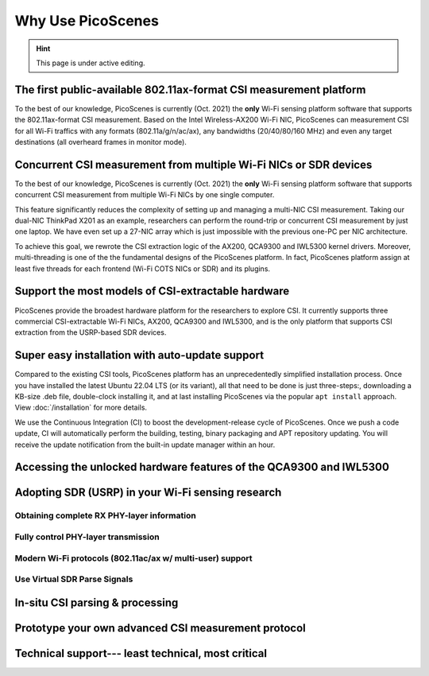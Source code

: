 Why Use PicoScenes
===================================

.. hint:: This page is under active editing.


The first public-available 802.11ax-format CSI measurement platform 
---------------------------------------------------------------------

To the best of our knowledge, 
PicoScenes is currently (Oct. 2021) the **only** Wi-Fi sensing platform software that supports the 802.11ax-format CSI measurement. 
Based on the Intel Wireless-AX200 Wi-Fi NIC, PicoScenes can measurement CSI for all Wi-Fi traffics with any formats (802.11a/g/n/ac/ax), any bandwidths (20/40/80/160 MHz) and even any target destinations (all overheard frames in monitor mode).


Concurrent CSI measurement from multiple Wi-Fi NICs or SDR devices
--------------------------------------------------------------------

To the best of our knowledge, 
PicoScenes is currently (Oct. 2021) the **only** Wi-Fi sensing platform software that supports concurrent CSI measurement from multiple Wi-Fi NICs by one single computer.

This feature significantly reduces the complexity of setting up and managing a multi-NIC CSI measurement.
Taking our dual-NIC ThinkPad X201 as an example, researchers can perform the round-trip or concurrent CSI measurement by just one laptop. 
We have even set up a 27-NIC array which is just impossible with the previous one-PC per NIC architecture.

To achieve this goal, we rewrote the CSI extraction logic of the AX200, QCA9300 and IWL5300 kernel drivers. Moreover, multi-threading is one of the the fundamental designs of the PicoScenes platform. In fact, PicoScenes platform assign at least five threads for each frontend (Wi-Fi COTS NICs or SDR) and its plugins.


Support the most models of CSI-extractable hardware
----------------------------------------------------

PicoScenes provide the broadest hardware platform for the researchers to explore CSI. It currently supports three commercial CSI-extractable Wi-Fi NICs, AX200, QCA9300 and IWL5300, and is the only platform that supports CSI extraction from the USRP-based SDR devices. 

Super easy installation with auto-update support
------------------------------------------------------

Compared to the existing CSI tools,
PicoScenes platform has an unprecedentedly simplified installation process.
Once you have installed the latest Ubuntu 22.04 LTS (or its variant), all that need to be done is just three-steps:, downloading a KB-size .deb file, double-clock installing it, and at last installing PicoScenes via the popular ``apt install`` approach. View :doc:`/installation` for more details.

We use the Continuous Integration (CI) to boost the development-release cycle of PicoScenes.
Once we push a code update, CI will automatically perform the building, testing, binary packaging and APT repository updating.
You will receive the update notification from the built-in update manager within an hour.


Accessing the unlocked hardware features of the QCA9300 and IWL5300
---------------------------------------------------------------------



Adopting SDR (USRP) in your Wi-Fi sensing research
--------------------------------------------------

Obtaining complete RX PHY-layer information
~~~~~~~~~~~~~~~~~~~~~~~~~~~~~~~~~~~~~~~~~~~~

Fully control PHY-layer transmission
~~~~~~~~~~~~~~~~~~~~~~~~~~~~~~~~~~~~~~~


Modern Wi-Fi protocols (802.11ac/ax w/ multi-user) support
~~~~~~~~~~~~~~~~~~~~~~~~~~~~~~~~~~~~~~~~~~~~~~~~~~~~~~~~~~~~~~


Use Virtual SDR Parse Signals
~~~~~~~~~~~~~~~~~~~~~~~~~~~~~~~~~
.. figure:: /images/virtualsdr.gif
    :figwidth: 1000px
    :target: /images/virtualsdr.gif
    :align: center


In-situ CSI parsing & processing
-----------------------------------


Prototype your own advanced CSI measurement protocol
------------------------------------------------------


Technical support--- least technical, most critical
-----------------------------------------------------

